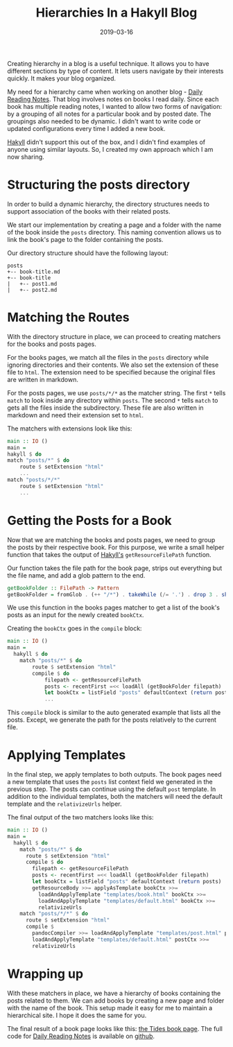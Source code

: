#+TITLE: Hierarchies In a Hakyll Blog
#+DATE: 2019-03-16
#+DRAFT: true
#+CATEGORIES: [Haskell]
#+TAGS: [guide]

Creating hierarchy in a blog is a useful technique. It allows you to
have different sections by type of content. It lets users navigate
by their interests quickly. It makes your blog organized.

My need for a hierarchy came when working on another blog - [[https://dailyreadingnotes.com][Daily Reading
Notes]]. That blog involves notes on books I read daily. Since each book
has multiple reading notes, I wanted to allow two forms of navigation: by a
grouping of all notes for a particular book and by posted date. The groupings also
needed to be dynamic. I didn't want to write code or updated configurations every
time I added a new book.

[[https://jaspervdj.be/hakyll/][Hakyll]] didn't support this out of the box, and I didn't find examples of anyone
using similar layouts. So, I created my own approach which I am now sharing.

* Structuring the posts directory
In order to build a dynamic hierarchy, the directory structures needs to support
association of the books with their related posts.

We start our implementation by creating a page and a folder with the name
of the book inside the ~posts~ directory. This naming convention allows us to
link the book's page to the folder containing the posts.

Our directory structure should have the following layout:

#+BEGIN_SRC text
posts
+-- book-title.md
+-- book-title
|   +-- post1.md
|   +-- post2.md
#+END_SRC

* Matching the Routes
With the directory structure in place, we can proceed to creating matchers for
the books and posts pages.

For the books pages, we match all the files in the ~posts~ directory while
ignoring directories and their contents. We also set the extension of these file
to ~html~. The extension need to be specified because the original files are
written in markdown.

For the posts pages, we use ~posts/*/*~ as the matcher string. The first ~*~
tells ~match~ to look inside any directory within ~posts~. The second ~*~ tells
~match~ to gets all the files inside the subdirectory. These file are also
written in markdown and need their extension set to ~html~.

The matchers with extensions look like this:

#+BEGIN_SRC haskell
main :: IO ()
main =
hakyll $ do
match "posts/*" $ do
    route $ setExtension "html"
    ...
match "posts/*/*"
    route $ setExtension "html"
    ...
#+END_SRC

* Getting the Posts for a Book
Now that we are matching the books and posts pages, we need to group
the posts by their respective book. For this purpose, we write a small
helper function that takes the output of [[https://jaspervdj.be/hakyll/][Hakyll's]] ~getResourceFilePath~
function.

Our function takes the file path for the book page, strips out everything
but the file name, and add a glob pattern to the end.

#+BEGIN_SRC haskell
getBookFolder :: FilePath -> Pattern
getBookFolder = fromGlob . (++ "/*") . takeWhile (/= '.') . drop 3 . show
#+END_SRC

We use this function in the books pages matcher to get a list of the book's posts
as an input for the newly created ~bookCtx~.

Creating the ~bookCtx~ goes in the ~compile~ block:

#+BEGIN_SRC haskell
main :: IO ()
main =
  hakyll $ do
    match "posts/*" $ do
        route $ setExtension "html"
        compile $ do
            filepath <- getResourceFilePath
            posts <- recentFirst =<< loadAll (getBookFolder filepath)
            let bookCtx = listField "posts" defaultContext (return posts)
            ...
#+END_SRC

This ~compile~ block is similar to the auto generated example that lists all the
posts. Except, we generate the path for the posts relatively to the current file.

* Applying Templates
In the final step, we apply templates to both outputs. The book pages need a new
template that uses the ~posts~ list context field we generated in the previous
step. The posts can continue using the default ~post~ template. In addition to
the individual templates, both the matchers will need the default template and the
~relativizeUrls~ helper.

The final output of the two matchers looks like this:
#+BEGIN_SRC haskell
main :: IO ()
main =
  hakyll $ do
    match "posts/*" $ do
      route $ setExtension "html"
      compile $ do
        filepath <- getResourceFilePath
        posts <- recentFirst =<< loadAll (getBookFolder filepath)
        let bookCtx = listField "posts" defaultContext (return posts)
        getResourceBody >>= applyAsTemplate bookCtx >>=
          loadAndApplyTemplate "templates/book.html" bookCtx >>=
          loadAndApplyTemplate "templates/default.html" bookCtx >>=
          relativizeUrls
    match "posts/*/*" $ do
      route $ setExtension "html"
      compile $
        pandocCompiler >>= loadAndApplyTemplate "templates/post.html" postCtx >>=
        loadAndApplyTemplate "templates/default.html" postCtx >>=
        relativizeUrls
#+END_SRC

* Wrapping up
With these matchers in place, we have a hierarchy of books containing the posts
related to them. We can add books by creating a new page and folder with the
name of the book. This setup made it easy for me to maintain a hierarchical site.
I hope it does the same for you.

The final result of a book page looks like this: [[https://dailyreadingnotes.com/posts/tides.html][the Tides book page]]. The full
code for [[https://dailyreadingnotes.com/][Daily Reading Notes]] is available on [[https://github.com/hackeryarn/daily-reading-notes/tree/develop][github]].
